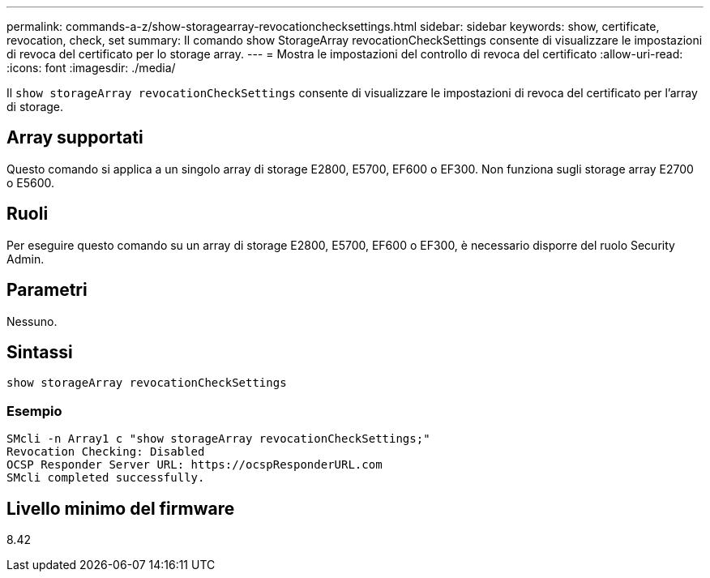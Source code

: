 ---
permalink: commands-a-z/show-storagearray-revocationchecksettings.html 
sidebar: sidebar 
keywords: show, certificate, revocation, check, set 
summary: Il comando show StorageArray revocationCheckSettings consente di visualizzare le impostazioni di revoca del certificato per lo storage array. 
---
= Mostra le impostazioni del controllo di revoca del certificato
:allow-uri-read: 
:icons: font
:imagesdir: ./media/


[role="lead"]
Il `show storageArray revocationCheckSettings` consente di visualizzare le impostazioni di revoca del certificato per l'array di storage.



== Array supportati

Questo comando si applica a un singolo array di storage E2800, E5700, EF600 o EF300. Non funziona sugli storage array E2700 o E5600.



== Ruoli

Per eseguire questo comando su un array di storage E2800, E5700, EF600 o EF300, è necessario disporre del ruolo Security Admin.



== Parametri

Nessuno.



== Sintassi

[listing]
----
show storageArray revocationCheckSettings
----


=== Esempio

[listing]
----
SMcli -n Array1 c "show storageArray revocationCheckSettings;"
Revocation Checking: Disabled
OCSP Responder Server URL: https://ocspResponderURL.com
SMcli completed successfully.
----


== Livello minimo del firmware

8.42
